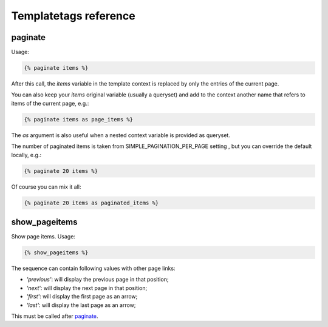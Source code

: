 Templatetags reference
======================

.. _templatetags-paginate:

paginate
~~~~~~~~

Usage:

.. code-block:: html+django

    {% paginate items %}

After this call, the *items* variable in the template context is replaced
by only the entries of the current page.

You can also keep your *items* original variable (usually a queryset)
and add to the context another name that refers to items of the current page,
e.g.:

.. code-block:: html+django

    {% paginate items as page_items %}

The *as* argument is also useful when a nested context variable is provided
as queryset.

The number of paginated items is taken from SIMPLE_PAGINATION_PER_PAGE setting , but you can
override the default locally, e.g.:

.. code-block:: html+django

    {% paginate 20 items %}

Of course you can mix it all:

.. code-block:: html+django

    {% paginate 20 items as paginated_items %}

.. _templatetags-show_pageitems:

show_pageitems
~~~~~~~~~~~~~~

Show page items. Usage:

.. code-block:: html+django

    {% show_pageitems %}

The sequence can contain following values with other page links:

- *'previous'*: will display the previous page in that position;
- *'next'*: will display the next page in that position;
- *'first'*: will display the first page as an arrow;
- *'last'*: will display the last page as an arrow;

This must be called after `paginate`_.

